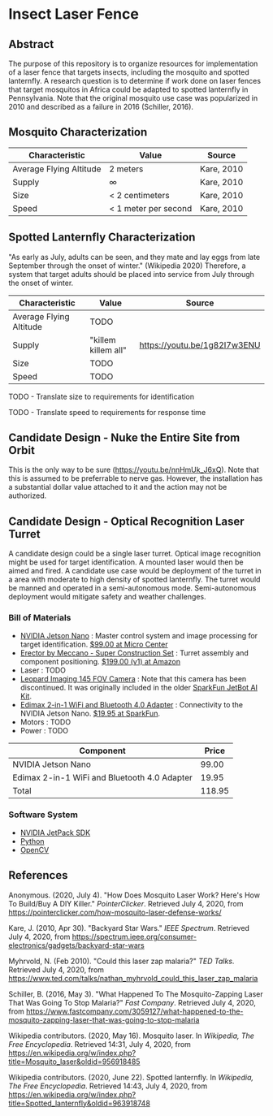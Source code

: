 * Insect Laser Fence

** Abstract

The purpose of this repository is to organize resources for
implementation of a laser fence that targets insects, including the
mosquito and spotted lanternfly. A research question is to determine
if work done on laser fences that target mosquitos in Africa could be
adapted to spotted lanternfly in Pennsylvania. Note that the original
mosquito use case was popularized in 2010 and described as a failure
in 2016 (Schiller, 2016).

** Mosquito Characterization

| Characteristic          | Value                | Source     |
|-------------------------+----------------------+------------|
| Average Flying Altitude | 2 meters             | Kare, 2010 |
| Supply                  | ∞                    | Kare, 2010 |
| Size                    | < 2 centimeters      | Kare, 2010 |
| Speed                   | < 1 meter per second | Kare, 2010 |

** Spotted Lanternfly Characterization

"As early as July, adults can be seen, and they mate and lay eggs from
late September through the onset of winter." (Wikipedia 2020)
Therefore, a system that target adults should be placed into service
from July through the onset of winter.

| Characteristic          | Value               | Source                       |
|-------------------------+---------------------+------------------------------|
| Average Flying Altitude | TODO                |                              |
| Supply                  | "killem killem all" | https://youtu.be/1g82I7w3ENU |
| Size                    | TODO                |                              |
| Speed                   | TODO                |                              |

TODO - Translate size to requirements for identification  

TODO - Translate speed to requirements for response time  

** Candidate Design - Nuke the Entire Site from Orbit

This is the only way to be sure (https://youtu.be/nnHmUk_J6xQ). Note
that this is assumed to be preferrable to nerve gas. However, the
installation has a substantial dollar value attached to it and the
action may not be authorized.

** Candidate Design - Optical Recognition Laser Turret

A candidate design could be a single laser turret. Optical image
recognition might be used for target identification. A mounted laser
would then be aimed and fired. A candidate use case would be
deployment of the turret in a area with moderate to high density of
spotted lanternfly. The turret would be manned and operated in a
semi-autonomous mode. Semi-autonomous deployment would mitigate safety
and weather challenges.

*** Bill of Materials

- [[https://www.nvidia.com/en-us/autonomous-machines/embedded-systems/jetson-nano/][NVIDIA Jetson Nano]] : Master control system and image processing for
  target identification. [[https://www.microcenter.com/product/620641/nvidia-jetson-nano-developer-kit---rev-2][$99.00 at Micro Center]]
- [[http://www.meccano.com/product/778988618080/meccano---super-construction-set][Erector by Meccano - Super Construction Set]] : Turret assembly and
  component positioning. [[https://www.amazon.com/Meccano-Construction-Motorized-Building-Education/dp/B07C4ZWC1F/ref=sr_1_2?dchild=1&keywords=meccano&qid=1593880029&sr=8-2&th=1][$199.00 (v1) at Amazon]]
- Laser : TODO
- [[https://www.sparkfun.com/products/retired/15430][Leopard Imaging 145 FOV Camera]] : Note that this camera has been
  discontinued. It was originally included in the older [[https://learn.sparkfun.com/tutorials/assembly-guide-for-sparkfun-jetbot-ai-kit][SparkFun
  JetBot AI Kit]].
- [[https://www.sparkfun.com/products/15449][Edimax 2-in-1 WiFi and Bluetooth 4.0 Adapter]] : Connectivity to the
  NVIDIA Jetson Nano. [[https://www.sparkfun.com/products/15449][$19.95 at SparkFun]].
- Motors : TODO
- Power : TODO

| Component                                    |  Price |
|----------------------------------------------+--------|
| NVIDIA Jetson Nano                           |  99.00 |
| Edimax 2-in-1 WiFi and Bluetooth 4.0 Adapter |  19.95 |
|----------------------------------------------+--------|
| Total                                        | 118.95 |
#+TBLFM: $2=vsum(@2..@-1)

*** Software System

- [[https://developer.nvidia.com/embedded/jetpack][NVIDIA JetPack SDK]]
- [[https://www.python.org/][Python]]
- [[https://opencv.org/][OpenCV]]

** References

Anonymous. (2020, July 4). "How Does Mosquito Laser Work? Here's How
To Build/Buy A DIY Killer." /PointerClicker/. Retrieved July 4, 2020,
from https://pointerclicker.com/how-mosquito-laser-defense-works/

Kare, J. (2010, Apr 30). "Backyard Star Wars." /IEEE
Spectrum/. Retrieved July 4, 2020, from
https://spectrum.ieee.org/consumer-electronics/gadgets/backyard-star-wars

Myhrvold, N. (Feb 2010). "Could this laser zap malaria?" /TED
Talks/. Retrieved July 4, 2020, from
https://www.ted.com/talks/nathan_myhrvold_could_this_laser_zap_malaria

Schiller, B. (2016, May 3). "What Happened To The Mosquito-Zapping
Laser That Was Going To Stop Malaria?" /Fast Company/. Retrieved July
4, 2020, from
https://www.fastcompany.com/3059127/what-happened-to-the-mosquito-zapping-laser-that-was-going-to-stop-malaria

Wikipedia contributors. (2020, May 16). Mosquito laser. In /Wikipedia,
The Free Encyclopedia/. Retrieved 14:31, July 4, 2020, from
https://en.wikipedia.org/w/index.php?title=Mosquito_laser&oldid=956918485

Wikipedia contributors. (2020, June 22). Spotted lanternfly. In
/Wikipedia, The Free Encyclopedia/. Retrieved 14:43, July 4, 2020,
from
https://en.wikipedia.org/w/index.php?title=Spotted_lanternfly&oldid=963918748

#  LocalWords:  Kare killem Jetson Nano Meccano SparkFun Jetbot SDK
#  LocalWords:  JetPack OpenCV PointerClicker Myhrvold
